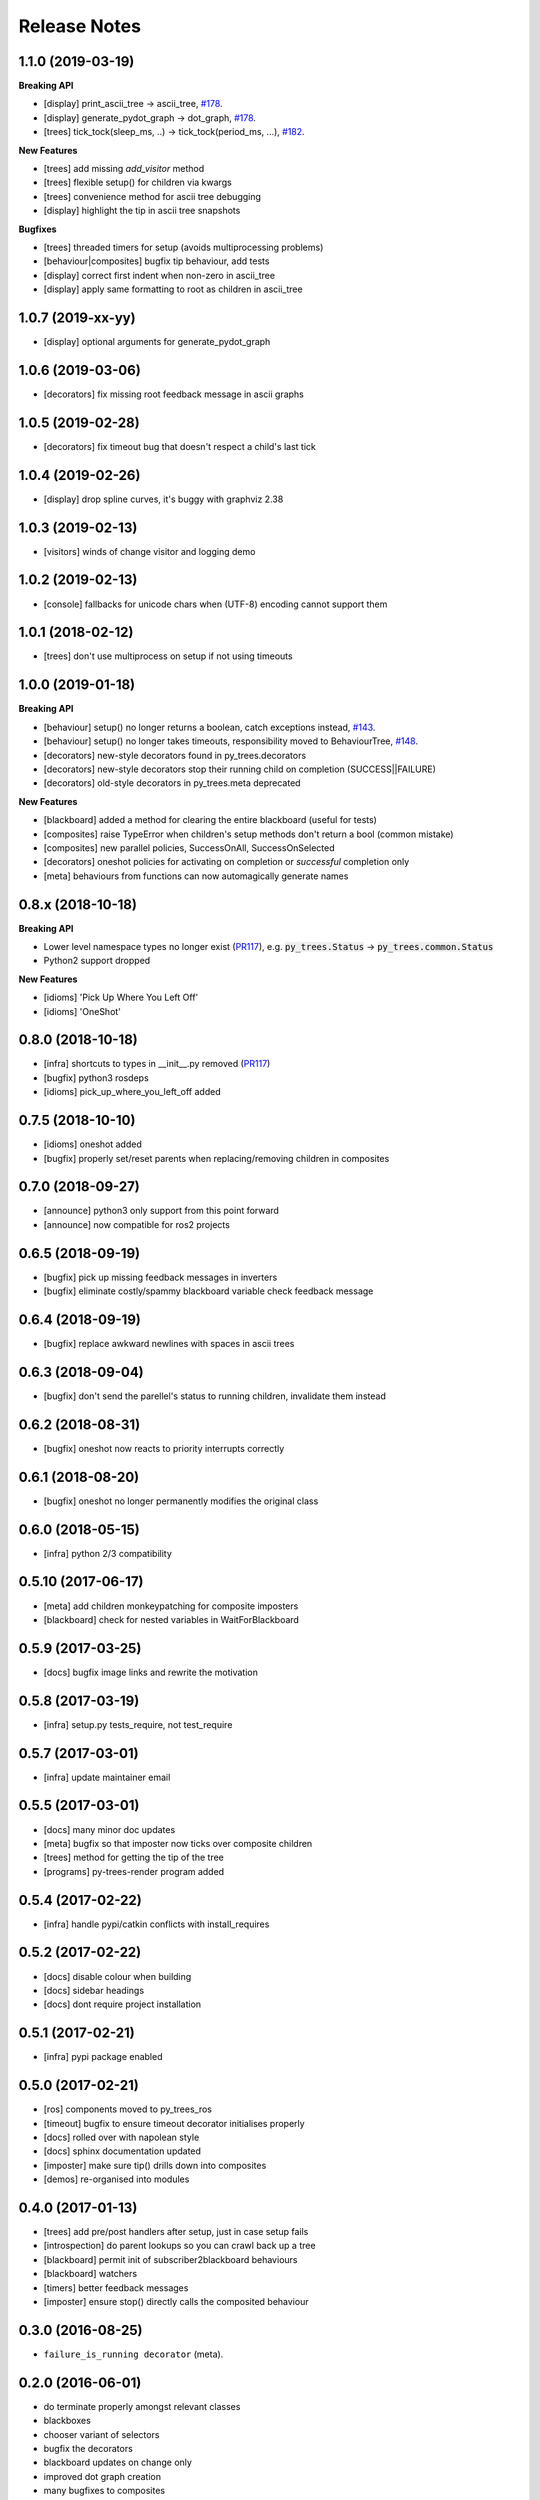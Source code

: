 Release Notes
=============

1.1.0 (2019-03-19)
------------------

**Breaking API**

* [display] print_ascii_tree -> ascii_tree, `#178 <https://github.com/splintered-reality/py_trees/pull/178>`_.
* [display] generate_pydot_graph -> dot_graph, `#178 <https://github.com/splintered-reality/py_trees/pull/178>`_.
* [trees] tick_tock(sleep_ms, ..) -> tick_tock(period_ms, ...),  `#182 <https://github.com/splintered-reality/py_trees/pull/182>`_.

**New Features**

* [trees] add missing `add_visitor` method
* [trees] flexible setup() for children via kwargs
* [trees] convenience method for ascii tree debugging
* [display] highlight the tip in ascii tree snapshots

**Bugfixes**

* [trees] threaded timers for setup (avoids multiprocessing problems)
* [behaviour|composites] bugfix tip behaviour, add tests
* [display] correct first indent when non-zero in ascii_tree
* [display] apply same formatting to root as children in ascii_tree

1.0.7 (2019-xx-yy)
------------------
* [display] optional arguments for generate_pydot_graph

1.0.6 (2019-03-06)
------------------
* [decorators] fix missing root feedback message in ascii graphs

1.0.5 (2019-02-28)
------------------
* [decorators] fix timeout bug that doesn't respect a child's last tick

1.0.4 (2019-02-26)
------------------
* [display] drop spline curves, it's buggy with graphviz 2.38

1.0.3 (2019-02-13)
------------------
* [visitors] winds of change visitor and logging demo

1.0.2 (2019-02-13)
------------------
* [console] fallbacks for unicode chars when (UTF-8) encoding cannot support them

1.0.1 (2018-02-12)
------------------
* [trees] don't use multiprocess on setup if not using timeouts

1.0.0 (2019-01-18)
------------------

**Breaking API**

* [behaviour] setup() no longer returns a boolean, catch exceptions instead, `#143 <https://github.com/stonier/py_trees/issues/143>`_.
* [behaviour] setup() no longer takes timeouts, responsibility moved to BehaviourTree, `#148 <https://github.com/stonier/py_trees/issues/148>`_.
* [decorators] new-style decorators found in py_trees.decorators
* [decorators] new-style decorators stop their running child on completion (SUCCESS||FAILURE)
* [decorators] old-style decorators in py_trees.meta deprecated

**New Features**

* [blackboard] added a method for clearing the entire blackboard (useful for tests)
* [composites] raise TypeError when children's setup methods don't return a bool (common mistake)
* [composites] new parallel policies, SuccessOnAll, SuccessOnSelected
* [decorators] oneshot policies for activating on completion or *successful* completion only
* [meta] behaviours from functions can now automagically generate names

0.8.x (2018-10-18)
------------------

**Breaking API**

* Lower level namespace types no longer exist (PR117_), e.g. :code:`py_trees.Status` -> :code:`py_trees.common.Status`
* Python2 support dropped

**New Features**

* [idioms] 'Pick Up Where You Left Off'
* [idioms] 'OneShot'

0.8.0 (2018-10-18)
------------------
* [infra] shortcuts to types in __init__.py removed (PR117_)
* [bugfix] python3 rosdeps
* [idioms] pick_up_where_you_left_off added

0.7.5 (2018-10-10)
------------------
* [idioms] oneshot added
* [bugfix] properly set/reset parents when replacing/removing children in composites

0.7.0 (2018-09-27)
------------------
* [announce] python3 only support from this point forward
* [announce] now compatible for ros2 projects

0.6.5 (2018-09-19)
------------------
* [bugfix] pick up missing feedback messages in inverters
* [bugfix] eliminate costly/spammy blackboard variable check feedback message

0.6.4 (2018-09-19)
------------------
* [bugfix] replace awkward newlines with spaces in ascii trees

0.6.3 (2018-09-04)
------------------
* [bugfix] don't send the parellel's status to running children, invalidate them instead

0.6.2 (2018-08-31)
------------------
* [bugfix] oneshot now reacts to priority interrupts correctly

0.6.1 (2018-08-20)
------------------
* [bugfix] oneshot no longer permanently modifies the original class

0.6.0 (2018-05-15)
------------------
* [infra] python 2/3 compatibility

0.5.10 (2017-06-17)
-------------------
* [meta] add children monkeypatching for composite imposters
* [blackboard] check for nested variables in WaitForBlackboard

0.5.9 (2017-03-25)
------------------
* [docs] bugfix image links and rewrite the motivation

0.5.8 (2017-03-19)
------------------
* [infra] setup.py tests_require, not test_require

0.5.7 (2017-03-01)
------------------
* [infra] update maintainer email

0.5.5 (2017-03-01)
------------------
* [docs] many minor doc updates
* [meta] bugfix so that imposter now ticks over composite children
* [trees] method for getting the tip of the tree
* [programs] py-trees-render program added

0.5.4 (2017-02-22)
------------------
* [infra] handle pypi/catkin conflicts with install_requires

0.5.2 (2017-02-22)
------------------
* [docs] disable colour when building
* [docs] sidebar headings
* [docs] dont require project installation

0.5.1 (2017-02-21)
------------------
* [infra] pypi package enabled

0.5.0 (2017-02-21)
------------------
* [ros] components moved to py_trees_ros
* [timeout] bugfix to ensure timeout decorator initialises properly
* [docs] rolled over with napolean style
* [docs] sphinx documentation updated
* [imposter] make sure tip() drills down into composites
* [demos] re-organised into modules

0.4.0 (2017-01-13)
------------------
* [trees] add pre/post handlers after setup, just in case setup fails
* [introspection] do parent lookups so you can crawl back up a tree
* [blackboard] permit init of subscriber2blackboard behaviours
* [blackboard] watchers
* [timers] better feedback messages
* [imposter] ensure stop() directly calls the composited behaviour

0.3.0 (2016-08-25)
------------------
* ``failure_is_running decorator`` (meta).

0.2.0 (2016-06-01)
------------------
* do terminate properly amongst relevant classes
* blackboxes
* chooser variant of selectors
* bugfix the decorators
* blackboard updates on change only
* improved dot graph creation
* many bugfixes to composites
* subscriber behaviours
* timer behaviours

0.1.2 (2015-11-16)
------------------
* one shot sequences
* abort() renamed more appropriately to stop()

0.1.1 (2015-10-10)
------------------
* lots of bugfixing stabilising py_trees for the spain field test
* complement decorator for behaviours
* dot tree views
* ascii tree and tick views
* use generators and visitors to more efficiently walk/introspect trees
* a first implementation of behaviour trees in python

.. _PR117: https://github.com/stonier/py_trees/pull/117

